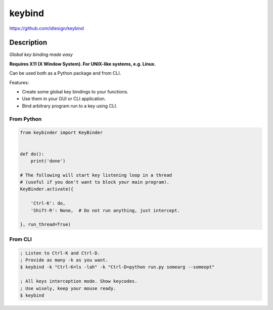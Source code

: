 keybind
=======
https://github.com/idlesign/keybind

|release| |lic|

.. |release| image:: https://img.shields.io/pypi/v/keybind.svg
    :target: https://pypi.python.org/pypi/keybind

.. |lic| image:: https://img.shields.io/pypi/l/keybind.svg
    :target: https://pypi.python.org/pypi/keybind


Description
-----------

*Global key binding made easy*

**Requires X11 (X Window System). For UNIX-like systems, e.g. Linux.**

Can be used both as a Python package and from CLI.

Features:

* Create some global key bindings to your functions.
* Use them in your GUI or CLI application.
* Bind arbitrary program run to a key using CLI.


From Python
~~~~~~~~~~~

.. code-block:: python

    from keybinder import KeyBinder


    def do():
        print('done')

    # The following will start key listening loop in a thread
    # (useful if you don't want to block your main program).
    KeyBinder.activate({

        'Ctrl-K': do,
        'Shift-R': None,  # Do not run anything, just intercept.

    }, run_thread=True)



From CLI
~~~~~~~~

.. code-block:: bash

    ; Listen to Ctrl-K and Ctrl-D.
    ; Provide as many -k as you want.
    $ keybind -k "Ctrl-K=ls -lah" -k "Ctrl-D=python run.py somearg --someopt"

    ; All keys interception mode. Show keycodes.
    ; Use wisely, keep your mouse ready.
    $ keybind

